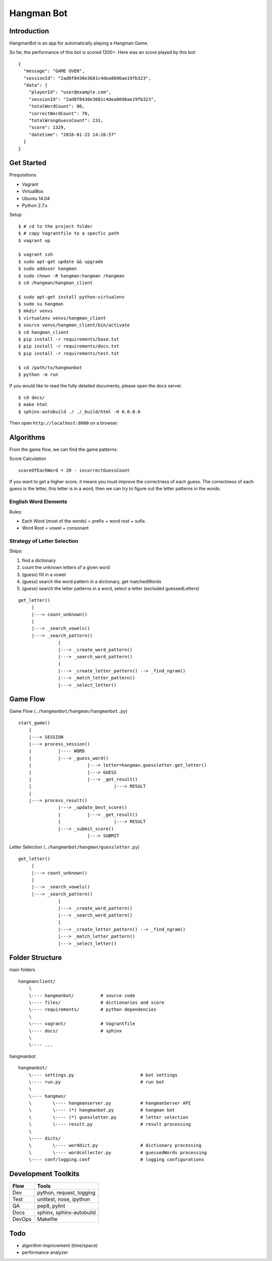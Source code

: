 ###########################################
Hangman Bot
###########################################

-----------------------
Introduction
-----------------------

HangmanBot is an app for automatically playing a Hangman Game.

So far, the performance of this bot is scored 1200+. Here was an score played by this bot:

::

    {
      "message": "GAME OVER",
      "sessionId": "2ad8f8430e3681c4dea8696ae19fb323",
      "data": {
        "playerId": "user@example.com",
        "sessionId": "2ad8f8430e3681c4dea8696ae19fb323",
        "totalWordCount": 80,
        "correctWordCount": 78,
        "totalWrongGuessCount": 231,
        "score": 1329,
        "datetime": "2016-01-22 14:26:57"
      }
    }

-----------------------
Get Started
-----------------------

Prequisitions

- Vagrant
- VirtualBox
- Ubuntu 14.04
- Python 2.7.x

Setup

::

    $ # cd to the project folder
    $ # copy Vagrantfile to a specfic path
    $ vagrant up

    $ vagrant ssh
    $ sudo apt-get update && upgrade
    $ sudo adduser hangman
    $ sudo chown -R hangman:hangman /hangman
    $ cd /hangman/hangman_client

    $ sudo apt-get install python-virtualenv
    $ sudo su hangman
    $ mkdir venvs
    $ virtualenv venvs/hangman_client
    $ source venvs/hangman_client/bin/activate
    $ cd hangman_client
    $ pip install -r requirements/base.txt
    $ pip install -r requirements/docs.txt
    $ pip install -r requirements/test.txt

    $ cd /path/to/hangmanbot
    $ python -m run

If you would like to read the fully detailed documents, please open the docs server.

::

    $ cd docs/
    $ make html
    $ sphinx-autobuild ./ ./_build/html -H 0.0.0.0

Then open ``http://localhost:8000`` on a browser.

-----------------------
Algorithms
-----------------------

From the game flow, we can find the game patterns:

Score Calculation

::

    scoreOfEachWord = 20 - incorrectGuessCount

If you want to get a higher score, it means you must improve the correctness of each guess.
The correctness of each guess is the letter, this letter is in a word, then we can try to
figure out the letter patterns in the words.


English Word Elements
~~~~~~~~~~~~~~~~~~~~~~~~

Rules:

- Each Word (most of the words) = prefix + word root + sufix.
- Word Root = vowel + consonant

Strategy of Letter Selection
~~~~~~~~~~~~~~~~~~~~~~~~~~~~~~~

Steps:

1. find a dictionary
2. count the unknown letters of a given word
3. (guess) fill in a vowel
4. (guess) search the word pattern in a dictionary, get matchedWords
5. (guess) search the letter patterns in a word, select a letter (excluded guessedLetters)


::

       get_letter()
            |
            |---> count_unknown()
            |
            |---> _search_vowels()
            |---> _search_pattern()
                      |
                      |---> _create_word_pattern()
                      |---> _search_word_pattern()
                      |
                      |---> _create_letter_pattern() --> _find_ngram()
                      |---> _match_letter_pattern()
                      |---> _select_letter()

-----------------------
Game Flow
-----------------------

Game Flow (``./hangmanbot/hangman/hangmanbot.py``)

::

    start_game()
        |
        |---> SESSION
        |---> process_session()
        |          |---- WORD
        |          |---> _guess_word()
        |                     |---> letter=hangman.guessletter.get_letter()
        |                     |---> GUESS
        |                     |---> _get_result()
        |                               |---> RESULT
        |
        |---> process_result()
                   |---> _update_best_score()
                   |          |---> _get_result()
                   |                    |---> RESULT
                   |---> _submit_score()
                              |---> SUBMIT


Letter Selection (``./hangmanbot/hangman/guessletter.py``)

::

    get_letter()
         |
         |---> count_unknown()
         |
         |---> _search_vowels()
         |---> _search_pattern()
                   |
                   |---> _create_word_pattern()
                   |---> _search_word_pattern()
                   |
                   |---> _create_letter_pattern() --> _find_ngram()
                   |---> _match_letter_pattern()
                   |---> _select_letter()

----------------------
Folder Structure
----------------------

main folders

::

    hangmanclient/
        \
        \---- hangmanbot/          # source code
        \---- files/               # dictionaries and score
        \---- requirements/        # python dependencies
        \
        \---- vagrant/             # Vagrantfile
        \---- docs/                # sphinx
        \
        \---- ...

hangmanbot

::

    hangmanbot/
        \---- settings.py                         # bot settings
        \---- run.py                              # run bot
        \
        \---- hangman/
        \        \---- hangmanserver.py           # hangmanServer API
        \        \---- (*) hangmanbot.py          # hangman bot
        \        \---- (*) guessletter.py         # letter selection
        \        \---- result.py                  # result processing
        \
        \---- dicts/
        \        \---- worddict.py                # dictionary processing
        \        \---- wordcollector.py           # guessedWords processing
        \---- conf/logging.conf                   # logging configurations


---------------------
Development Toolkits
---------------------

========= ===========================
 Flow      Tools
========= ===========================
 Dev      python, request, logging
 Test     unittest, nose, ipython
 QA       pep8, pylint
 Docs     sphinx, sphinx-autobuild
 DevOps   Makefile
========= ===========================

-----------------------
Todo
-----------------------


- algorithm improvement (time/space)
- performance analyzer

